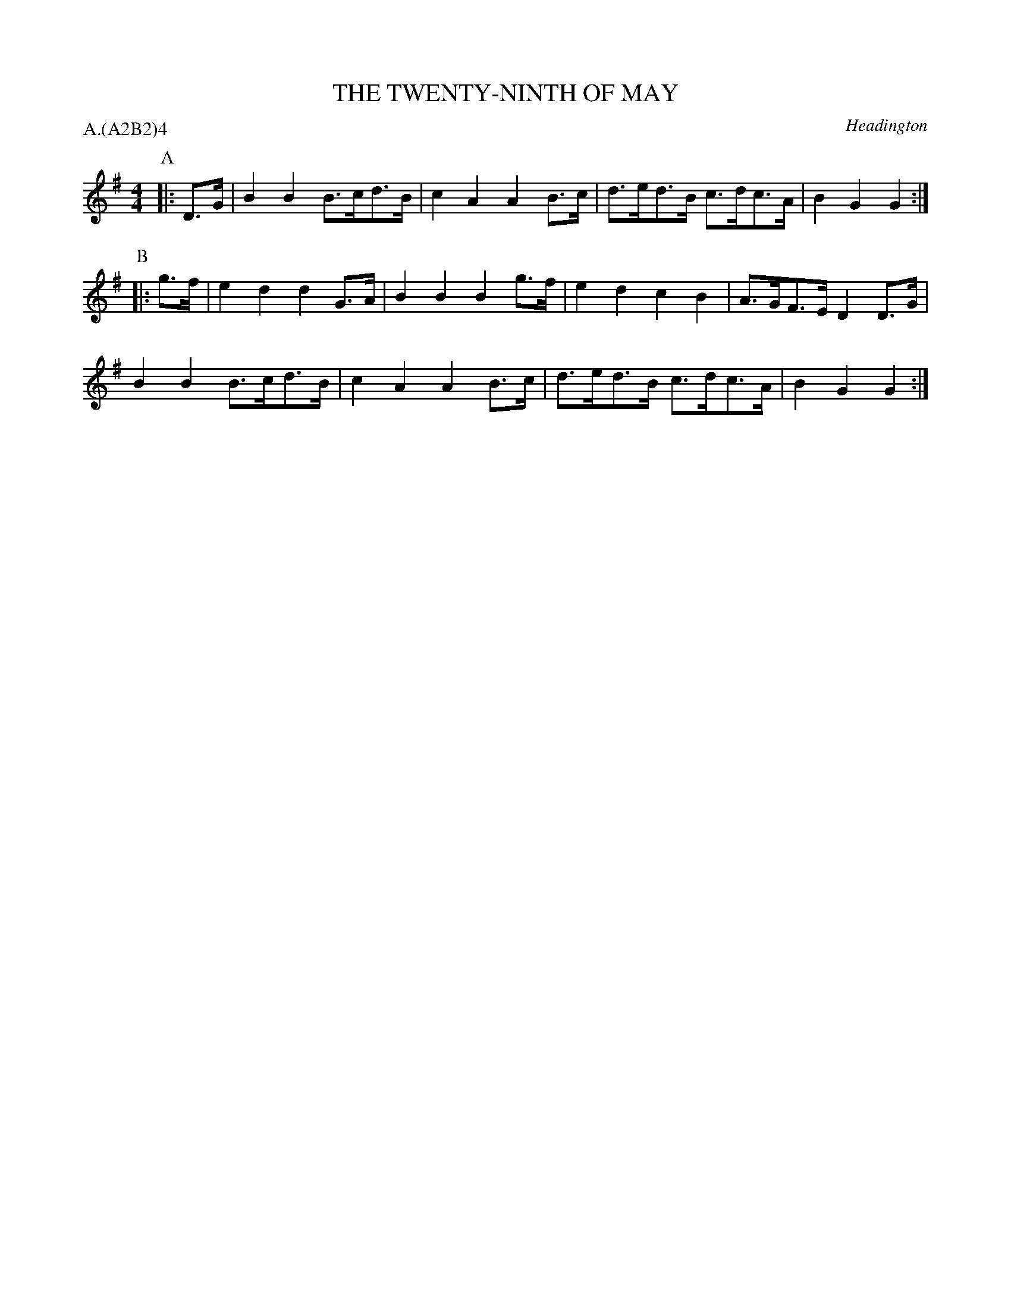 X: 1
T: THE TWENTY-NINTH OF MAY
S: 6MDJ
O: Headington
P: A.(A2B2)4
B: Morris Ring
Z: 2005 John Chambers <jc@trillian.mit.edu>
M: 4/4
L: 1/8
K: G
P: A
|: D>G |\
B2B2 B>cd>B | c2A2 A2B>c | d>ed>B c>dc>A | B2G2   G2   :|
P: B
|: g>f |\
e2d2 d2G>A  | B2B2 B2g>f | e2d2   c2B2   | A>GF>E D2D>G |
B2B2 B>cd>B | c2A2 A2B>c | d>ed>B c>dc>A | B2G2   G2   :|

